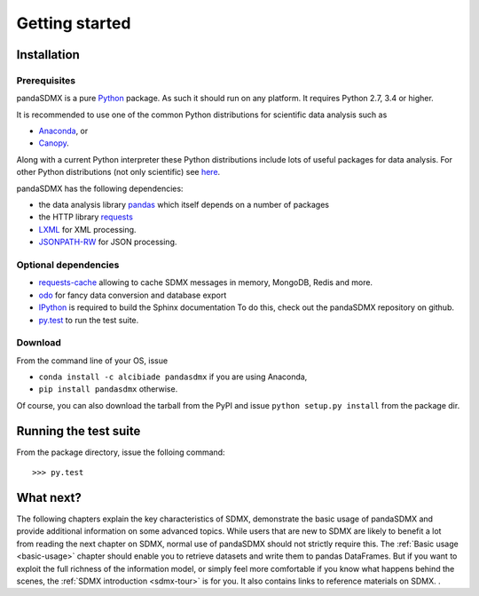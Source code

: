 .. _getting-started:

Getting started
===============

Installation
------------

Prerequisites
:::::::::::::

pandaSDMX is a pure `Python <http://www.python.org>`_ package.
As such it should run on any platform.
It requires Python 2.7, 3.4 or higher.

It is recommended to use one of the common Python distributions
for scientific data analysis such as

* `Anaconda <https://store.continuum.io/cshop/anaconda/>`_, or
* `Canopy <https://www.enthought.com/products/canopy/>`_.

Along with a current Python interpreter these Python distributions include
lots of
useful packages for data analysis.
For other Python distributions (not only scientific) see
`here <https://wiki.python.org/moin/PythonDistributions>`_.

pandaSDMX has the following dependencies:

* the data analysis library
  `pandas <http://pandas.pydata.org/>`_ which itself depends on a number of packages
* the HTTP library `requests <https://pypi.python.org/pypi/requests/>`_
* `LXML <http://www.lxml.de>`_ for XML processing.
* `JSONPATH-RW <https://pypi.python.org/pypi/jsonpath-rw>`_ for JSON processing.

Optional dependencies
:::::::::::::::::::::

* `requests-cache <https://readthedocs.io/projects/requests-cache/>`_
  allowing to cache SDMX messages in
  memory, MongoDB, Redis and more.
* `odo <odo.readthedocs.io>`_ for fancy data conversion and database export
* `IPython <http://ipython.org/>`_ is required to build the Sphinx documentation To do this,
  check out the pandaSDMX repository on github.
* `py.test <http://pytest.org/latest/>`_ to run the test suite.

Download
::::::::

From the command line of your OS, issue

* ``conda install -c alcibiade pandasdmx`` if you are using Anaconda,
* ``pip install pandasdmx`` otherwise.

Of course, you can also download the tarball from the PyPI and issue
``python setup.py install`` from the package dir.

Running the test suite
----------------------

From the package directory, issue the folloing command::

    >>> py.test

What next?
----------

The following chapters explain the key characteristics of SDMX,
demonstrate the basic usage of pandaSDMX and provide additional information
on some advanced topics. While users that are new to SDMX
are likely to benefit a lot from reading the next chapter on SDMX,
normal use of pandaSDMX should not strictly require this.
The :ref:`Basic usage <basic-usage>` chapter should enable you to retrieve datasets and write them to pandas
DataFrames. But if you want to exploit the full richness of the
information model, or simply feel more comfortable if you know what happens behind the scenes,
the :ref:`SDMX introduction <sdmx-tour>` is for you. It also
contains links to reference materials on SDMX. .
